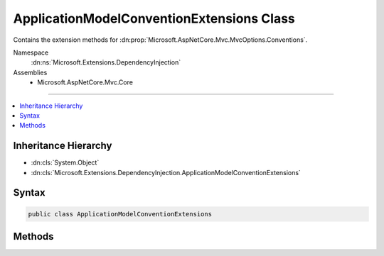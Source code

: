 

ApplicationModelConventionExtensions Class
==========================================






Contains the extension methods for :dn:prop:`Microsoft.AspNetCore.Mvc.MvcOptions.Conventions`\.


Namespace
    :dn:ns:`Microsoft.Extensions.DependencyInjection`
Assemblies
    * Microsoft.AspNetCore.Mvc.Core

----

.. contents::
   :local:



Inheritance Hierarchy
---------------------


* :dn:cls:`System.Object`
* :dn:cls:`Microsoft.Extensions.DependencyInjection.ApplicationModelConventionExtensions`








Syntax
------

.. code-block:: csharp

    public class ApplicationModelConventionExtensions








.. dn:class:: Microsoft.Extensions.DependencyInjection.ApplicationModelConventionExtensions
    :hidden:

.. dn:class:: Microsoft.Extensions.DependencyInjection.ApplicationModelConventionExtensions

Methods
-------

.. dn:class:: Microsoft.Extensions.DependencyInjection.ApplicationModelConventionExtensions
    :noindex:
    :hidden:

    
    .. dn:method:: Microsoft.Extensions.DependencyInjection.ApplicationModelConventionExtensions.Add(System.Collections.Generic.IList<Microsoft.AspNetCore.Mvc.ApplicationModels.IApplicationModelConvention>, Microsoft.AspNetCore.Mvc.ApplicationModels.IActionModelConvention)
    
        
    
        
        Adds a :any:`Microsoft.AspNetCore.Mvc.ApplicationModels.IActionModelConvention` to all the actions in the application.
    
        
    
        
        :param conventions: The list of :any:`Microsoft.AspNetCore.Mvc.ApplicationModels.IApplicationModelConvention`
            in :any:`Microsoft.AspNetCore.Mvc.MvcOptions`\.
        
        :type conventions: System.Collections.Generic.IList<System.Collections.Generic.IList`1>{Microsoft.AspNetCore.Mvc.ApplicationModels.IApplicationModelConvention<Microsoft.AspNetCore.Mvc.ApplicationModels.IApplicationModelConvention>}
    
        
        :param actionModelConvention: The :any:`Microsoft.AspNetCore.Mvc.ApplicationModels.IActionModelConvention` which needs to be
            added.
        
        :type actionModelConvention: Microsoft.AspNetCore.Mvc.ApplicationModels.IActionModelConvention
    
        
        .. code-block:: csharp
    
            public static void Add(IList<IApplicationModelConvention> conventions, IActionModelConvention actionModelConvention)
    
    .. dn:method:: Microsoft.Extensions.DependencyInjection.ApplicationModelConventionExtensions.Add(System.Collections.Generic.IList<Microsoft.AspNetCore.Mvc.ApplicationModels.IApplicationModelConvention>, Microsoft.AspNetCore.Mvc.ApplicationModels.IControllerModelConvention)
    
        
    
        
        Adds a :any:`Microsoft.AspNetCore.Mvc.ApplicationModels.IControllerModelConvention` to all the controllers in the application.
    
        
    
        
        :param conventions: The list of :any:`Microsoft.AspNetCore.Mvc.ApplicationModels.IApplicationModelConvention`
            in :any:`Microsoft.AspNetCore.Mvc.MvcOptions`\.
        
        :type conventions: System.Collections.Generic.IList<System.Collections.Generic.IList`1>{Microsoft.AspNetCore.Mvc.ApplicationModels.IApplicationModelConvention<Microsoft.AspNetCore.Mvc.ApplicationModels.IApplicationModelConvention>}
    
        
        :param controllerModelConvention: The :any:`Microsoft.AspNetCore.Mvc.ApplicationModels.IControllerModelConvention` which needs to be
            added.
        
        :type controllerModelConvention: Microsoft.AspNetCore.Mvc.ApplicationModels.IControllerModelConvention
    
        
        .. code-block:: csharp
    
            public static void Add(IList<IApplicationModelConvention> conventions, IControllerModelConvention controllerModelConvention)
    

